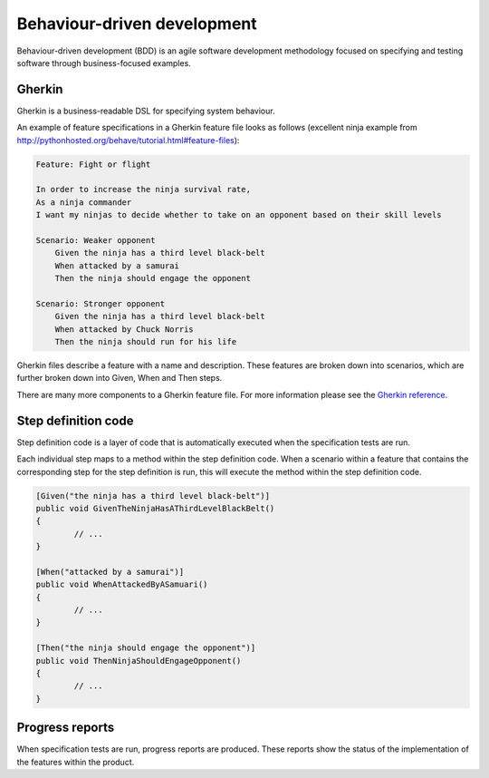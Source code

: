 .. _bdd:

****************************
Behaviour-driven development
****************************

Behaviour-driven development (BDD) is an agile software development methodology
focused on specifying and testing software through business-focused examples.


.. _bdd-gherkin:

Gherkin
=======

Gherkin is a business-readable DSL for specifying system behaviour.

An example of feature specifications in a Gherkin feature file looks as 
follows (excellent ninja example from http://pythonhosted.org/behave/tutorial.html#feature-files):

.. code-block:: gherkin

    Feature: Fight or flight

    In order to increase the ninja survival rate,
    As a ninja commander
    I want my ninjas to decide whether to take on an opponent based on their skill levels

    Scenario: Weaker opponent
        Given the ninja has a third level black-belt
        When attacked by a samurai
        Then the ninja should engage the opponent

    Scenario: Stronger opponent
        Given the ninja has a third level black-belt
        When attacked by Chuck Norris
        Then the ninja should run for his life

Gherkin files describe a feature with a name and description.  These features
are broken down into scenarios, which are further broken down into
Given, When and Then steps.

There are many more components to a Gherkin feature file.  For more information
please see the `Gherkin reference <https://cucumber.io/docs/reference#gherkin>`_.



.. _bdd-step-definitions:

Step definition code
====================

Step definition code is a layer of code that is automatically executed when the specification
tests are run.

Each individual step maps to a method within the step definition code.  When a scenario within
a feature that contains the corresponding step for the step definition is run, this will execute
the method within the step definition code.

.. code-block:: csharp

        [Given("the ninja has a third level black-belt")]
        public void GivenTheNinjaHasAThirdLevelBlackBelt()
        {
                // ...
        }

        [When("attacked by a samurai")]
        public void WhenAttackedByASamuari()
        {
                // ...
        }

        [Then("the ninja should engage the opponent")]
        public void ThenNinjaShouldEngageOpponent()
        {
                // ...
        }


Progress reports
================

When specification tests are run, progress reports are produced.  These reports show
the status of the implementation of the features within the product.

.. todo:: image of progress report

.. todo:: pickles
